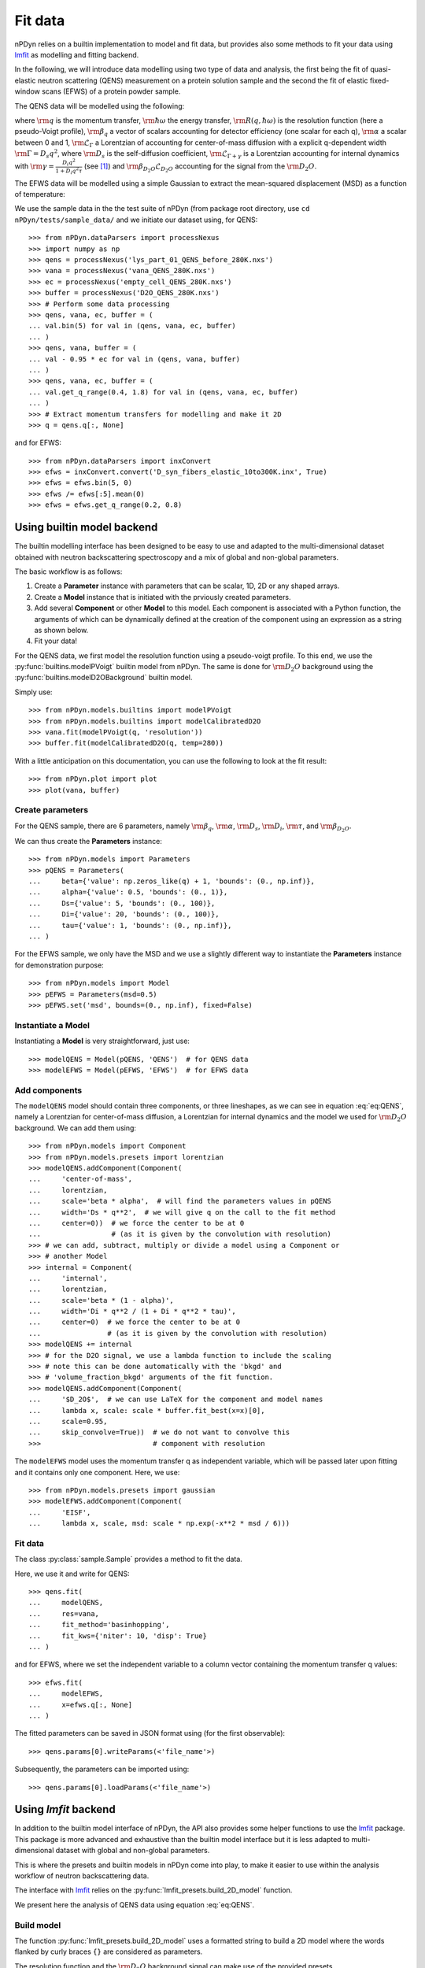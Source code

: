 Fit data
========

nPDyn relies on a builtin implementation to model and fit data, but provides
also some methods to fit your data using
`lmfit <https://lmfit.github.io/lmfit-py/>`_ as modelling and fitting backend.

In the following, we will introduce data modelling using two type of
data and analysis, the first being the fit of quasi-elastic neutron
scattering (QENS) measurement on a protein solution sample and the
second the fit of elastic fixed-window scans (EFWS) of a protein
powder sample.

The QENS data will be modelled using the following:

.. math::
    :label: eq:QENS

    \rm S(q, \hbar \omega) = R(q, \hbar \omega) \otimes
    \beta_q \left[\alpha \mathcal{L}_{\Gamma} +
    (1 - \alpha) \mathcal{L}_{\Gamma + \gamma} \right]
    + \beta_{D_2O} \mathcal{L}_{D_2O}

where :math:`\rm q` is the momentum transfer, :math:`\rm \hbar \omega`
the energy transfer, :math:`\rm R(q, \hbar \omega)` is the resolution
function (here a pseudo-Voigt profile),
:math:`\rm \beta_q` a vector of scalars accounting
for detector efficiency (one scalar for each q), :math:`\rm \alpha` a
scalar between 0 and 1, :math:`\rm \mathcal{L}_{\Gamma}` a Lorentzian
of accounting for center-of-mass diffusion with a explicit q-dependent
width :math:`\rm \Gamma = D_s q^2`, where :math:`\rm D_s` is the
self-diffusion coefficient, :math:`\rm \mathcal{L}_{\Gamma + \gamma}` is a
Lorentzian accounting for internal dynamics with
:math:`\rm \gamma = \frac{D_i q^2}{1 + D_i q^2 \tau}` (see [#]_) and
:math:`\rm \beta_{D_2O} \mathcal{L}_{D_2O}` accounting for the signal
from the :math:`\rm D_2O`.

The EFWS data will be modelled using a simple Gaussian to extract the
mean-squared displacement (MSD) as a function of temperature:

.. math::
    :label: eq:EFWS

    \rm S(q, 0) = e^{-\frac{q^2 MSD}{6}}


We use the sample data in the the test suite of nPDyn (from package
root directory, use ``cd nPDyn/tests/sample_data/`` and we initiate
our dataset using, for QENS::

    >>> from nPDyn.dataParsers import processNexus
    >>> import numpy as np
    >>> qens = processNexus('lys_part_01_QENS_before_280K.nxs')
    >>> vana = processNexus('vana_QENS_280K.nxs')
    >>> ec = processNexus('empty_cell_QENS_280K.nxs')
    >>> buffer = processNexus('D2O_QENS_280K.nxs')
    >>> # Perform some data processing
    >>> qens, vana, ec, buffer = (
    ... val.bin(5) for val in (qens, vana, ec, buffer)
    ... )
    >>> qens, vana, buffer = (
    ... val - 0.95 * ec for val in (qens, vana, buffer)
    ... )
    >>> qens, vana, ec, buffer = (
    ... val.get_q_range(0.4, 1.8) for val in (qens, vana, ec, buffer)
    ... )
    >>> # Extract momentum transfers for modelling and make it 2D
    >>> q = qens.q[:, None]

and for EFWS::

    >>> from nPDyn.dataParsers import inxConvert
    >>> efws = inxConvert.convert('D_syn_fibers_elastic_10to300K.inx', True)
    >>> efws = efws.bin(5, 0)
    >>> efws /= efws[:5].mean(0)
    >>> efws = efws.get_q_range(0.2, 0.8)

Using builtin model backend
---------------------------
The builtin modelling interface has been designed to be easy to use
and adapted to the multi-dimensional dataset obtained with neutron
backscattering spectroscopy and a mix of global and non-global parameters.

The basic workflow is as follows:

#. Create a **Parameter** instance with parameters that can be
   scalar, 1D, 2D or any shaped arrays.
#. Create a **Model** instance that is initiated with the prviously
   created parameters.
#. Add several **Component** or other **Model** to this model.
   Each component is associated with a Python function, the
   arguments of which can be dynamically defined at the creation
   of the component using an expression as a string as shown below.
#. Fit your data!

For the QENS data, we first model the resolution function using
a pseudo-voigt profile. To this end, we use the
:py:func:`builtins.modelPVoigt` builtin model from nPDyn.
The same is done for :math:`\rm D_2O` background using the
:py:func:`builtins.modelD2OBackground` builtin model.

Simply use::

    >>> from nPDyn.models.builtins import modelPVoigt
    >>> from nPDyn.models.builtins import modelCalibratedD2O
    >>> vana.fit(modelPVoigt(q, 'resolution'))
    >>> buffer.fit(modelCalibratedD2O(q, temp=280))

With a little anticipation on this documentation, you can use
the following to look at the fit result::

    >>> from nPDyn.plot import plot
    >>> plot(vana, buffer)


Create parameters
^^^^^^^^^^^^^^^^^
For the QENS sample, there are 6 parameters, namely :math:`\rm \beta_q`,
:math:`\rm \alpha`, :math:`\rm D_s`, :math:`\rm D_i`, :math:`\rm \tau`,
and :math:`\rm \beta_{D_2O}`.

We can thus create the **Parameters** instance::

    >>> from nPDyn.models import Parameters
    >>> pQENS = Parameters(
    ...     beta={'value': np.zeros_like(q) + 1, 'bounds': (0., np.inf)},
    ...     alpha={'value': 0.5, 'bounds': (0., 1)},
    ...     Ds={'value': 5, 'bounds': (0., 100)},
    ...     Di={'value': 20, 'bounds': (0., 100)},
    ...     tau={'value': 1, 'bounds': (0., np.inf)},
    ... )

For the EFWS sample, we only have the MSD and we use a slightly different
way to instantiate the **Parameters** instance for demonstration purpose::

    >>> from nPDyn.models import Model
    >>> pEFWS = Parameters(msd=0.5)
    >>> pEFWS.set('msd', bounds=(0., np.inf), fixed=False)

Instantiate a Model
^^^^^^^^^^^^^^^^^^^
Instantiating a **Model** is very straightforward, just use::

    >>> modelQENS = Model(pQENS, 'QENS')  # for QENS data
    >>> modelEFWS = Model(pEFWS, 'EFWS')  # for EFWS data

Add components
^^^^^^^^^^^^^^
The ``modelQENS`` model should contain three components, or three lineshapes,
as we can see in equation :eq:`eq:QENS`, namely a Lorentzian for
center-of-mass diffusion, a Lorentzian for internal dynamics and the model
we used for :math:`\rm D_2O` background.
We can add them using::

    >>> from nPDyn.models import Component
    >>> from nPDyn.models.presets import lorentzian
    >>> modelQENS.addComponent(Component(
    ...     'center-of-mass',
    ...     lorentzian,
    ...     scale='beta * alpha',  # will find the parameters values in pQENS
    ...     width='Ds * q**2',  # we will give q on the call to the fit method
    ...     center=0))  # we force the center to be at 0
    ...                 # (as it is given by the convolution with resolution)
    >>> # we can add, subtract, multiply or divide a model using a Component or
    >>> # another Model
    >>> internal = Component(
    ...     'internal',
    ...     lorentzian,
    ...     scale='beta * (1 - alpha)',
    ...     width='Di * q**2 / (1 + Di * q**2 * tau)',
    ...     center=0)  # we force the center to be at 0
    ...                # (as it is given by the convolution with resolution)
    >>> modelQENS += internal
    >>> # for the D2O signal, we use a lambda function to include the scaling
    >>> # note this can be done automatically with the 'bkgd' and
    >>> # 'volume_fraction_bkgd' arguments of the fit function.
    >>> modelQENS.addComponent(Component(
    ...     '$D_2O$',  # we can use LaTeX for the component and model names
    ...     lambda x, scale: scale * buffer.fit_best(x=x)[0],
    ...     scale=0.95,
    ...     skip_convolve=True))  # we do not want to convolve this
    >>>                           # component with resolution

The ``modelEFWS`` model uses the momentum transfer q as independent
variable, which will be passed later upon fitting and it contains
only one component. Here, we use::

    >>> from nPDyn.models.presets import gaussian
    >>> modelEFWS.addComponent(Component(
    ...     'EISF',
    ...     lambda x, scale, msd: scale * np.exp(-x**2 * msd / 6)))

Fit data
^^^^^^^^
The class :py:class:`sample.Sample` provides a method to fit the data.

Here, we use it and write for QENS::

    >>> qens.fit(
    ...     modelQENS,
    ...     res=vana,
    ...     fit_method='basinhopping',
    ...     fit_kws={'niter': 10, 'disp': True}
    ... )

and for EFWS, where we set the independent variable to a column vector
containing the momentum transfer q values::

    >>> efws.fit(
    ...     modelEFWS,
    ...     x=efws.q[:, None]
    ... )

The fitted parameters can be saved in JSON format using
(for the first observable)::

    >>> qens.params[0].writeParams(<'file_name'>)

Subsequently, the parameters can be imported using::

    >>> qens.params[0].loadParams(<'file_name'>)


Using *lmfit* backend
---------------------
In addition to the builtin model interface of nPDyn, the API also
provides some helper functions to use the
`lmfit <https://lmfit.github.io/lmfit-py/>`_ package.
This package is more advanced and exhaustive than the builtin
model interface but it is less adapted to multi-dimensional
dataset with global and non-global parameters.

This is where the presets and builtin models in nPDyn come into
play, to make it easier to use within the analysis workflow of
neutron backscattering data.

The interface with `lmfit <https://lmfit.github.io/lmfit-py/>`_
relies on the :py:func:`lmfit_presets.build_2D_model` function.

We present here the analysis of QENS data using equation :eq:`eq:QENS`.

Build model
^^^^^^^^^^^
The function :py:func:`lmfit_presets.build_2D_model` uses a formatted
string to build a 2D model where the words flanked by curly braces
``{}`` are considered as parameters.

The resolution function and the :math:`\rm D_2O` background signal can
make use of the provided presets :py:func:`lmfit_presets.pseudo_voigt`
and :py:func:`lmfit_presets.calibratedD2O`, we thus use::

    >>> from nPDyn.lmfit.lmfit_presets import pseudo_voigt, calibratedD2O
    >>> vana.fit(pseudo_voigt(q, prefix='res_'))
    >>> buffer.fit(calibratedD2O(q, 0.95, 280, prefix='D2O_'))
    >>> q = qens.q

To build the model for the protein sample, we use the
function :py:func:`lmfit_presets.build_2D_model` to get the
part inside square brackets in :eq:`eq:QENS` and we will
convolve with the resolution and add the D2O manually::

    >>> from nPDyn.lmfit.lmfit_presets import build_2D_model
    >>> # let us start with the formatted text for the center-of-mass term.
    >>> comText = ("{beta} * {alpha} * {Ds} * {q}**2 / (np.pi * "
    ...            "(x**2 + ({Ds} * {q}**2)**2))")
    >>> # same for the internal dynamics term
    >>> jumpDiffText = ("{beta} * (1 - {alpha}) * "
    ...                 "{Di} * {q}**2 / (1 + {Di} * {q}**2 * {tau}) / "
    ...                 "(np.pi * (x**2 + ({Di} * {q}**2 / "
    ...                 "(1 + {Di} * {q}**2 * {tau}))**2))")
    >>> # now we build the components
    >>> comModel = build_2D_model(
    ...     q,
    ...     'com',
    ...     comText,
    ...     paramGlobals=['alpha', 'Ds'],
    ...     bounds={
    ...         'beta': (0., np.inf),
    ...         'alpha': (0, 1),
    ...         'Ds': (0.01, np.inf)},  # non-zero min to avoid infinites
    ...     defVals={'alpha': 0.5,
    ...              'Ds': 5,
    ...              'beta': 1},
    ...     prefix='com_')
    >>> jumpDiffModel = build_2D_model(
    ...     q,
    ...     'jumpDiff',
    ...     jumpDiffText,
    ...     paramGlobals=['alpha', 'Di', 'tau'],
    ...     bounds={
    ...         'beta': (0., np.inf),
    ...             'alpha': (0, 1),
    ...             'Di': (0.01, np.inf),  # non-zero min to avoid infinites
    ...             'tau': (0., np.inf)},
    ...         defVals={'beta': 1,
    ...                  'alpha': 0.5,
    ...                  'Di': 30,
    ...                  'tau': 10},
    ...         prefix='jd_')
    >>> # and we assemble them
    >>> model = comModel + jumpDiffModel
    >>> # some parameters are the same for the two components,
    >>> # so we set them equals using 'expr' hint
    >>> model.set_param_hint('com_alpha', expr='jd_alpha')
    >>> for i in range(q.size):
    ...     model.set_param_hint('com_beta_%i' % i, expr='jd_beta_%i' % i)

And finally, we add the :math:`\rm D_2O` signal with a scaling factor::

    >>> # now we add the component for the D2O signal
    >>> from nPDyn.lmfit.lmfit_presets import hline
    >>> scale = hline(q, prefix='bD2O_')
    >>> d2OModel = scale * qens.D2OData.model
    >>> d2OModel.param_hints.update(qens.D2OData.getFixedOptParams(0))
    >>> fitModel = model + d2OModel

Fit data
^^^^^^^^
Data fitting can be done using the same functions as when using the builtin
models. The ``fit_method`` and some other keywords are different and should
correspond to the keywords expected in
`lmfit <https://lmfit.github.io/lmfit-py/>`_ (see *lmfit* documentation
for details).

Here, we can simply use::

    >>> qens.fit(fitModel, res=vana)

to fit the data using *lmfit* default parameters.


References
----------
.. [#] https://doi.org/10.1103/PhysRev.119.863
